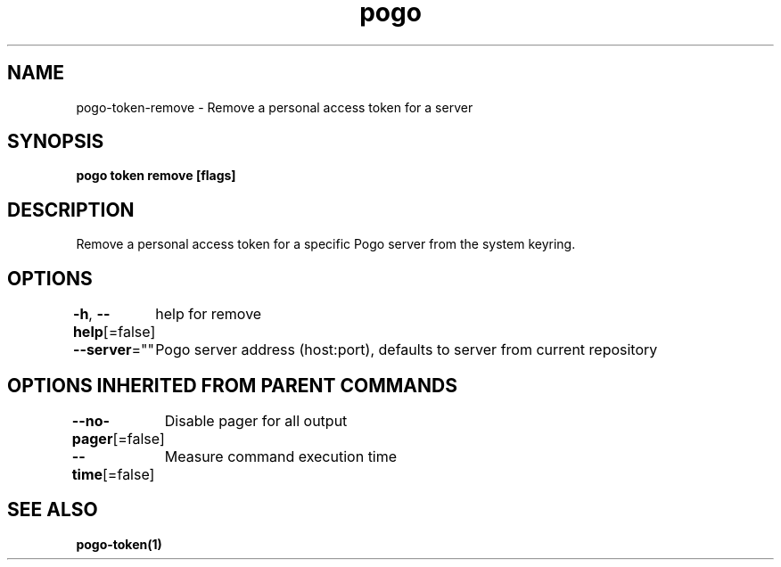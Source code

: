 .nh
.TH "pogo" "1" "Sep 2025" "pogo/dev" "Pogo Manual"

.SH NAME
pogo-token-remove - Remove a personal access token for a server


.SH SYNOPSIS
\fBpogo token remove [flags]\fP


.SH DESCRIPTION
Remove a personal access token for a specific Pogo server from the system keyring.


.SH OPTIONS
\fB-h\fP, \fB--help\fP[=false]
	help for remove

.PP
\fB--server\fP=""
	Pogo server address (host:port), defaults to server from current repository


.SH OPTIONS INHERITED FROM PARENT COMMANDS
\fB--no-pager\fP[=false]
	Disable pager for all output

.PP
\fB--time\fP[=false]
	Measure command execution time


.SH SEE ALSO
\fBpogo-token(1)\fP
